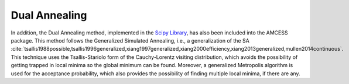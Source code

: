 Dual Annealing
--------------

In addition, the Dual Annealing method, implemented in the `Scipy Library <https://docs.scipy.org/doc/scipy/index.html#>`_, has also been included into the AMCESS package. This method follows the Generalized Simulated Annealing, i.e., a generalization of the SA :cite:`tsallis1988possible,tsallis1996generalized,xiang1997generalized,xiang2000efficiency,xiang2013generalized,mullen2014continuous`. This technique uses the Tsallis-Stariolo form of the Cauchy-Lorentz visiting distribution, which avoids the possibility of getting trapped in local minima so the global minimum can be found. Moreover, a generalized Metropolis algorithm is used for the acceptance probability, which also provides the possibility of finding multiple local minima, if there are any.
